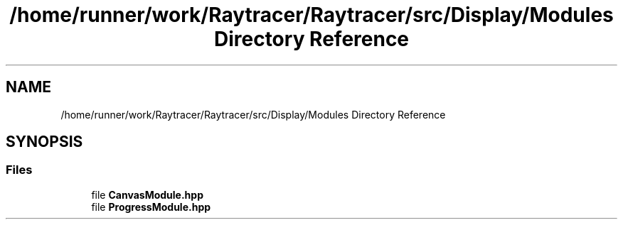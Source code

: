 .TH "/home/runner/work/Raytracer/Raytracer/src/Display/Modules Directory Reference" 1 "Sun May 14 2023" "RayTracer" \" -*- nroff -*-
.ad l
.nh
.SH NAME
/home/runner/work/Raytracer/Raytracer/src/Display/Modules Directory Reference
.SH SYNOPSIS
.br
.PP
.SS "Files"

.in +1c
.ti -1c
.RI "file \fBCanvasModule\&.hpp\fP"
.br
.ti -1c
.RI "file \fBProgressModule\&.hpp\fP"
.br
.in -1c
